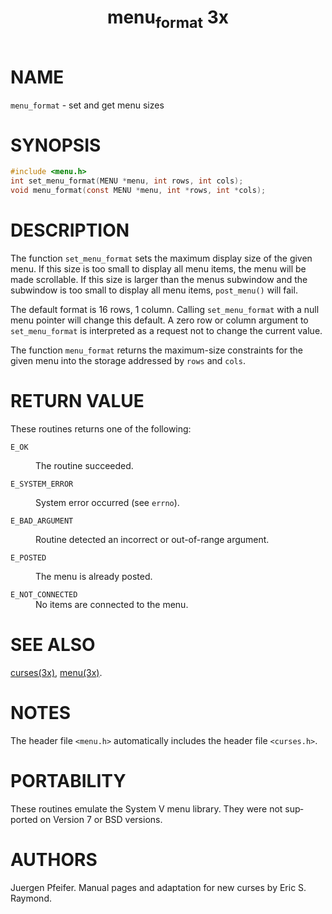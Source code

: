 #+TITLE: menu_format 3x
#+AUTHOR:
#+LANGUAGE: en
#+STARTUP: showall

* NAME

  =menu_format= - set and get menu sizes

* SYNOPSIS

  #+BEGIN_SRC c
    #include <menu.h>
    int set_menu_format(MENU *menu, int rows, int cols);
    void menu_format(const MENU *menu, int *rows, int *cols);
  #+END_SRC

* DESCRIPTION

  The function =set_menu_format= sets the maximum display size of the
  given menu.  If this size is too small to display all menu items,
  the menu will be made scrollable. If this size is larger than the
  menus subwindow and the subwindow is too small to display all menu
  items, =post_menu()= will fail.

  The default format is 16 rows, 1 column.  Calling =set_menu_format=
  with a null menu pointer will change this default.  A zero row or
  column argument to =set_menu_format= is interpreted as a request not
  to change the current value.

  The function =menu_format= returns the maximum-size constraints for
  the given menu into the storage addressed by =rows= and =cols=.

* RETURN VALUE

  These routines returns one of the following:

  - =E_OK=            :: The routine succeeded.

  - =E_SYSTEM_ERROR=  :: System error occurred (see =errno=).

  - =E_BAD_ARGUMENT=  :: Routine detected an incorrect or out-of-range
                         argument.

  - =E_POSTED=        :: The menu is already posted.

  - =E_NOT_CONNECTED= :: No items are connected to the menu.

* SEE ALSO

  [[file:ncurses.3x.org][curses(3x)]], [[file:menu.3x.org][menu(3x)]].

* NOTES

  The header file =<menu.h>= automatically includes the header file
  =<curses.h>=.

* PORTABILITY

  These routines emulate the System V menu library.  They were not
  supported on Version 7 or BSD versions.

* AUTHORS

  Juergen Pfeifer.  Manual pages and adaptation for new curses by Eric
  S. Raymond.
